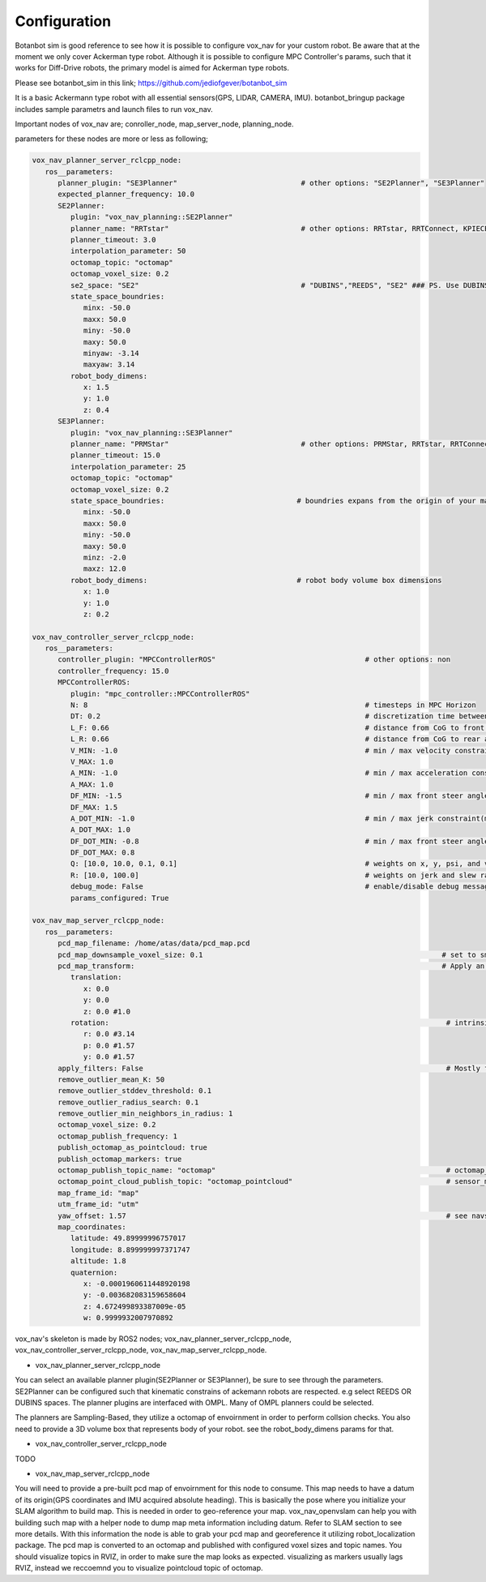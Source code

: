 
Configuration
========================================

Botanbot sim is good reference to see how it is possible to configure vox_nav for your custom robot.
Be aware that at the moment we only cover Ackerman type robot. 
Although it is possible to configure MPC Controller's params, such that it works for 
Diff-Drive robots, the primary model is aimed for Ackerman type robots.

Please see botanbot_sim in this link; https://github.com/jediofgever/botanbot_sim

It is a basic Ackermann type robot with all essential sensors(GPS, LIDAR, CAMERA, IMU). 
botanbot_bringup package includes sample parametrs and launch files to run vox_nav.

Important nodes of vox_nav are; conroller_node, map_server_node, planning_node. 

parameters for these nodes are more or less as following;

.. code-block:: yaml

   vox_nav_planner_server_rclcpp_node:
      ros__parameters:
         planner_plugin: "SE3Planner"                             # other options: "SE2Planner", "SE3Planner"
         expected_planner_frequency: 10.0
         SE2Planner:
            plugin: "vox_nav_planning::SE2Planner"
            planner_name: "RRTstar"                               # other options: RRTstar, RRTConnect, KPIECE1, SBL, SST
            planner_timeout: 3.0
            interpolation_parameter: 50
            octomap_topic: "octomap"
            octomap_voxel_size: 0.2
            se2_space: "SE2"                                      # "DUBINS","REEDS", "SE2" ### PS. Use DUBINS OR REEDS for Ackermann
            state_space_boundries:
               minx: -50.0
               maxx: 50.0
               miny: -50.0
               maxy: 50.0
               minyaw: -3.14
               maxyaw: 3.14
            robot_body_dimens:
               x: 1.5
               y: 1.0
               z: 0.4
         SE3Planner:
            plugin: "vox_nav_planning::SE3Planner"
            planner_name: "PRMStar"                               # other options: PRMStar, RRTstar, RRTConnect, KPIECE1
            planner_timeout: 15.0
            interpolation_parameter: 25
            octomap_topic: "octomap"
            octomap_voxel_size: 0.2
            state_space_boundries:                               # boundries expans from the origin of your map
               minx: -50.0
               maxx: 50.0
               miny: -50.0
               maxy: 50.0
               minz: -2.0
               maxz: 12.0
            robot_body_dimens:                                   # robot body volume box dimensions
               x: 1.0
               y: 1.0
               z: 0.2

   vox_nav_controller_server_rclcpp_node:
      ros__parameters:
         controller_plugin: "MPCControllerROS"                                   # other options: non
         controller_frequency: 15.0
         MPCControllerROS:
            plugin: "mpc_controller::MPCControllerROS"
            N: 8                                                                 # timesteps in MPC Horizon
            DT: 0.2                                                              # discretization time between timesteps(s)
            L_F: 0.66                                                            # distance from CoG to front axle(m)
            L_R: 0.66                                                            # distance from CoG to rear axle(m)
            V_MIN: -1.0                                                          # min / max velocity constraint(m / s)
            V_MAX: 1.0
            A_MIN: -1.0                                                          # min / max acceleration constraint(m / s ^ 2)
            A_MAX: 1.0
            DF_MIN: -1.5                                                         # min / max front steer angle constraint(rad)
            DF_MAX: 1.5
            A_DOT_MIN: -1.0                                                      # min / max jerk constraint(m / s ^ 3)
            A_DOT_MAX: 1.0
            DF_DOT_MIN: -0.8                                                     # min / max front steer angle rate constraint(rad / s)
            DF_DOT_MAX: 0.8
            Q: [10.0, 10.0, 0.1, 0.1]                                            # weights on x, y, psi, and v.
            R: [10.0, 100.0]                                                     # weights on jerk and slew rate(steering angle derivative)
            debug_mode: False                                                    # enable/disable debug messages
            params_configured: True

   vox_nav_map_server_rclcpp_node:
      ros__parameters:
         pcd_map_filename: /home/atas/data/pcd_map.pcd
         pcd_map_downsample_voxel_size: 0.1                                                        # set to smaller if you do not want downsample
         pcd_map_transform:                                                                        # Apply an optional rigid-body transrom to pcd file
            translation:
               x: 0.0
               y: 0.0
               z: 0.0 #1.0
            rotation:                                                                               # intrinsic rotation X-Y-Z (r-p-y)sequence
               r: 0.0 #3.14
               p: 0.0 #1.57
               y: 0.0 #1.57
         apply_filters: False                                                                       # Mostly for noise removal
         remove_outlier_mean_K: 50
         remove_outlier_stddev_threshold: 0.1
         remove_outlier_radius_search: 0.1
         remove_outlier_min_neighbors_in_radius: 1
         octomap_voxel_size: 0.2
         octomap_publish_frequency: 1
         publish_octomap_as_pointcloud: true
         publish_octomap_markers: true
         octomap_publish_topic_name: "octomap"                                                      # octomap_msgs::msg::Octomap type of message topic name
         octomap_point_cloud_publish_topic: "octomap_pointcloud"                                    # sensor_msgs::msg::PoinCloud2 that represents octomap
         map_frame_id: "map"
         utm_frame_id: "utm"
         yaw_offset: 1.57                                                                           # see navsat_transform_node from robot_localization, this offset is needed to recorrect orientation of static map
         map_coordinates:
            latitude: 49.89999996757017
            longitude: 8.899999997371747
            altitude: 1.8
            quaternion:
               x: -0.0001960611448920198
               y: -0.003682083159658604
               z: 4.672499893387009e-05
               w: 0.9999932007970892

vox_nav's skeleton is made by ROS2 nodes; vox_nav_planner_server_rclcpp_node, vox_nav_controller_server_rclcpp_node, vox_nav_map_server_rclcpp_node.

* vox_nav_planner_server_rclcpp_node
You can select an available planner plugin(SE2Planner or SE3Planner), be sure to see through the parameters. 
SE2Planner can be configured such that kinematic constrains
of ackemann robots are respected. e.g select REEDS OR DUBINS spaces.
The planner plugins are interfaced with OMPL. Many of OMPL planners could be selected. 

The planners are Sampling-Based, they utilize a octomap of envoirnment in order to perform collsion checks.
You also need to provide a 3D volume box that represents body of your robot. 
see the robot_body_dimens params for that.

* vox_nav_controller_server_rclcpp_node
TODO

* vox_nav_map_server_rclcpp_node

You will need to provide a pre-built pcd map of envoirnment for this node to consume. 
This map needs to have a datum of its origin(GPS coordinates and IMU acquired absolute heading). 
This is basically the pose where you initialize your SLAM algorithm to build map. 
This is needed in order to geo-reference your map.
vox_nav_openvslam can help you with building such map with a helper node to dump map meta information including datum.
Refer to SLAM section to see more details. 
With this information the node is able to grab your pcd map and georeference it utilizing robot_localization package. 
The pcd map is converted to an octomap and published with configured voxel sizes and topic names. 
You should visualize topics in RVIZ, in order to make sure the map looks as expected.
visualizing as markers usually lags RVIZ, instead we reccoemnd you to visualize pointcloud topic of octomap.